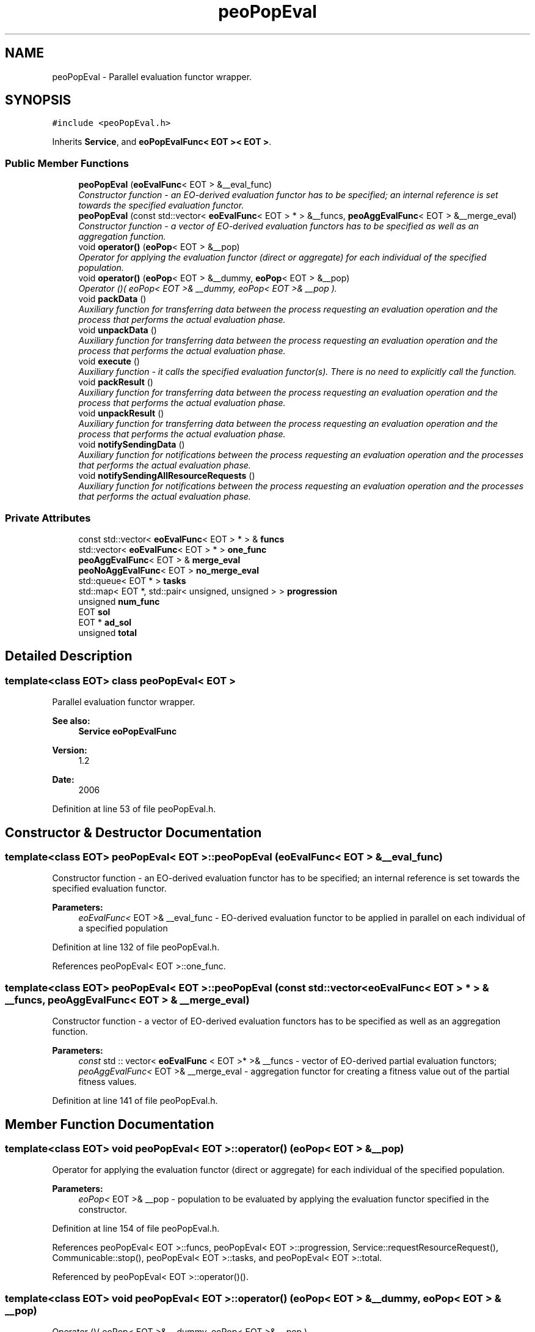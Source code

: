 .TH "peoPopEval" 3 "13 Mar 2008" "Version 1.1" "ParadisEO-PEO-ParallelanddistributedEvolvingObjects" \" -*- nroff -*-
.ad l
.nh
.SH NAME
peoPopEval \- Parallel evaluation functor wrapper.  

.PP
.SH SYNOPSIS
.br
.PP
\fC#include <peoPopEval.h>\fP
.PP
Inherits \fBService\fP, and \fBeoPopEvalFunc< EOT >< EOT >\fP.
.PP
.SS "Public Member Functions"

.in +1c
.ti -1c
.RI "\fBpeoPopEval\fP (\fBeoEvalFunc\fP< EOT > &__eval_func)"
.br
.RI "\fIConstructor function - an EO-derived evaluation functor has to be specified; an internal reference is set towards the specified evaluation functor. \fP"
.ti -1c
.RI "\fBpeoPopEval\fP (const std::vector< \fBeoEvalFunc\fP< EOT > * > &__funcs, \fBpeoAggEvalFunc\fP< EOT > &__merge_eval)"
.br
.RI "\fIConstructor function - a vector of EO-derived evaluation functors has to be specified as well as an aggregation function. \fP"
.ti -1c
.RI "void \fBoperator()\fP (\fBeoPop\fP< EOT > &__pop)"
.br
.RI "\fIOperator for applying the evaluation functor (direct or aggregate) for each individual of the specified population. \fP"
.ti -1c
.RI "void \fBoperator()\fP (\fBeoPop\fP< EOT > &__dummy, \fBeoPop\fP< EOT > &__pop)"
.br
.RI "\fIOperator ()( eoPop< EOT >& __dummy, eoPop< EOT >& __pop ). \fP"
.ti -1c
.RI "void \fBpackData\fP ()"
.br
.RI "\fIAuxiliary function for transferring data between the process requesting an evaluation operation and the process that performs the actual evaluation phase. \fP"
.ti -1c
.RI "void \fBunpackData\fP ()"
.br
.RI "\fIAuxiliary function for transferring data between the process requesting an evaluation operation and the process that performs the actual evaluation phase. \fP"
.ti -1c
.RI "void \fBexecute\fP ()"
.br
.RI "\fIAuxiliary function - it calls the specified evaluation functor(s). There is no need to explicitly call the function. \fP"
.ti -1c
.RI "void \fBpackResult\fP ()"
.br
.RI "\fIAuxiliary function for transferring data between the process requesting an evaluation operation and the process that performs the actual evaluation phase. \fP"
.ti -1c
.RI "void \fBunpackResult\fP ()"
.br
.RI "\fIAuxiliary function for transferring data between the process requesting an evaluation operation and the process that performs the actual evaluation phase. \fP"
.ti -1c
.RI "void \fBnotifySendingData\fP ()"
.br
.RI "\fIAuxiliary function for notifications between the process requesting an evaluation operation and the processes that performs the actual evaluation phase. \fP"
.ti -1c
.RI "void \fBnotifySendingAllResourceRequests\fP ()"
.br
.RI "\fIAuxiliary function for notifications between the process requesting an evaluation operation and the processes that performs the actual evaluation phase. \fP"
.in -1c
.SS "Private Attributes"

.in +1c
.ti -1c
.RI "const std::vector< \fBeoEvalFunc\fP< EOT > * > & \fBfuncs\fP"
.br
.ti -1c
.RI "std::vector< \fBeoEvalFunc\fP< EOT > * > \fBone_func\fP"
.br
.ti -1c
.RI "\fBpeoAggEvalFunc\fP< EOT > & \fBmerge_eval\fP"
.br
.ti -1c
.RI "\fBpeoNoAggEvalFunc\fP< EOT > \fBno_merge_eval\fP"
.br
.ti -1c
.RI "std::queue< EOT * > \fBtasks\fP"
.br
.ti -1c
.RI "std::map< EOT *, std::pair< unsigned, unsigned > > \fBprogression\fP"
.br
.ti -1c
.RI "unsigned \fBnum_func\fP"
.br
.ti -1c
.RI "EOT \fBsol\fP"
.br
.ti -1c
.RI "EOT * \fBad_sol\fP"
.br
.ti -1c
.RI "unsigned \fBtotal\fP"
.br
.in -1c
.SH "Detailed Description"
.PP 

.SS "template<class EOT> class peoPopEval< EOT >"
Parallel evaluation functor wrapper. 

\fBSee also:\fP
.RS 4
\fBService\fP \fBeoPopEvalFunc\fP 
.RE
.PP
\fBVersion:\fP
.RS 4
1.2 
.RE
.PP
\fBDate:\fP
.RS 4
2006 
.RE
.PP

.PP
Definition at line 53 of file peoPopEval.h.
.SH "Constructor & Destructor Documentation"
.PP 
.SS "template<class EOT> \fBpeoPopEval\fP< EOT >::\fBpeoPopEval\fP (\fBeoEvalFunc\fP< EOT > & __eval_func)"
.PP
Constructor function - an EO-derived evaluation functor has to be specified; an internal reference is set towards the specified evaluation functor. 
.PP
\fBParameters:\fP
.RS 4
\fIeoEvalFunc<\fP EOT >& __eval_func - EO-derived evaluation functor to be applied in parallel on each individual of a specified population 
.RE
.PP

.PP
Definition at line 132 of file peoPopEval.h.
.PP
References peoPopEval< EOT >::one_func.
.SS "template<class EOT> \fBpeoPopEval\fP< EOT >::\fBpeoPopEval\fP (const std::vector< \fBeoEvalFunc\fP< EOT > * > & __funcs, \fBpeoAggEvalFunc\fP< EOT > & __merge_eval)"
.PP
Constructor function - a vector of EO-derived evaluation functors has to be specified as well as an aggregation function. 
.PP
\fBParameters:\fP
.RS 4
\fIconst\fP std :: vector< \fBeoEvalFunc\fP < EOT >* >& __funcs - vector of EO-derived partial evaluation functors; 
.br
\fIpeoAggEvalFunc<\fP EOT >& __merge_eval - aggregation functor for creating a fitness value out of the partial fitness values. 
.RE
.PP

.PP
Definition at line 141 of file peoPopEval.h.
.SH "Member Function Documentation"
.PP 
.SS "template<class EOT> void \fBpeoPopEval\fP< EOT >::operator() (\fBeoPop\fP< EOT > & __pop)"
.PP
Operator for applying the evaluation functor (direct or aggregate) for each individual of the specified population. 
.PP
\fBParameters:\fP
.RS 4
\fIeoPop<\fP EOT >& __pop - population to be evaluated by applying the evaluation functor specified in the constructor. 
.RE
.PP

.PP
Definition at line 154 of file peoPopEval.h.
.PP
References peoPopEval< EOT >::funcs, peoPopEval< EOT >::progression, Service::requestResourceRequest(), Communicable::stop(), peoPopEval< EOT >::tasks, and peoPopEval< EOT >::total.
.PP
Referenced by peoPopEval< EOT >::operator()().
.SS "template<class EOT> void \fBpeoPopEval\fP< EOT >::operator() (\fBeoPop\fP< EOT > & __dummy, \fBeoPop\fP< EOT > & __pop)"
.PP
Operator ()( eoPop< EOT >& __dummy, eoPop< EOT >& __pop ). 
.PP
\fBParameters:\fP
.RS 4
\fIeoPop<\fP EOT >& __dummy 
.br
\fIeoPop<\fP EOT >& __pop 
.RE
.PP

.PP
Definition at line 149 of file peoPopEval.h.
.PP
References peoPopEval< EOT >::operator()().
.SS "template<class EOT> void \fBpeoPopEval\fP< EOT >::packData ()\fC [virtual]\fP"
.PP
Auxiliary function for transferring data between the process requesting an evaluation operation and the process that performs the actual evaluation phase. 
.PP
There is no need to explicitly call the function. 
.PP
Reimplemented from \fBService\fP.
.PP
Definition at line 176 of file peoPopEval.h.
.PP
References peoPopEval< EOT >::progression, and peoPopEval< EOT >::tasks.
.SS "template<class EOT> void \fBpeoPopEval\fP< EOT >::unpackData ()\fC [virtual]\fP"
.PP
Auxiliary function for transferring data between the process requesting an evaluation operation and the process that performs the actual evaluation phase. 
.PP
There is no need to explicitly call the function. 
.PP
Reimplemented from \fBService\fP.
.PP
Definition at line 190 of file peoPopEval.h.
.PP
References peoPopEval< EOT >::ad_sol, peoPopEval< EOT >::num_func, and peoPopEval< EOT >::sol.
.SS "template<class EOT> void \fBpeoPopEval\fP< EOT >::packResult ()\fC [virtual]\fP"
.PP
Auxiliary function for transferring data between the process requesting an evaluation operation and the process that performs the actual evaluation phase. 
.PP
There is no need to explicitly call the function. 
.PP
Reimplemented from \fBService\fP.
.PP
Definition at line 208 of file peoPopEval.h.
.PP
References peoPopEval< EOT >::ad_sol, and peoPopEval< EOT >::sol.
.SS "template<class EOT> void \fBpeoPopEval\fP< EOT >::unpackResult ()\fC [virtual]\fP"
.PP
Auxiliary function for transferring data between the process requesting an evaluation operation and the process that performs the actual evaluation phase. 
.PP
There is no need to explicitly call the function. 
.PP
Reimplemented from \fBService\fP.
.PP
Definition at line 217 of file peoPopEval.h.
.PP
References peoPopEval< EOT >::ad_sol, Service::getOwner(), peoPopEval< EOT >::merge_eval, peoPopEval< EOT >::progression, Communicable::resume(), Thread::setActive(), and peoPopEval< EOT >::total.
.SS "template<class EOT> void \fBpeoPopEval\fP< EOT >::notifySendingData ()\fC [virtual]\fP"
.PP
Auxiliary function for notifications between the process requesting an evaluation operation and the processes that performs the actual evaluation phase. 
.PP
There is no need to explicitly call the function. 
.PP
Reimplemented from \fBService\fP.
.PP
Definition at line 250 of file peoPopEval.h.
.SS "template<class EOT> void \fBpeoPopEval\fP< EOT >::notifySendingAllResourceRequests ()\fC [virtual]\fP"
.PP
Auxiliary function for notifications between the process requesting an evaluation operation and the processes that performs the actual evaluation phase. 
.PP
There is no need to explicitly call the function. 
.PP
Reimplemented from \fBService\fP.
.PP
Definition at line 254 of file peoPopEval.h.
.PP
References Service::getOwner(), and Thread::setPassive().
.SH "Member Data Documentation"
.PP 
.SS "template<class EOT> const std :: vector< \fBeoEvalFunc\fP < EOT >* >& \fBpeoPopEval\fP< EOT >::\fBfuncs\fP\fC [private]\fP"
.PP
\fBParameters:\fP
.RS 4
\fIstd\fP :: vector< \fBeoEvalFunc\fP < EOT >* >& funcs 
.br
\fIstd\fP :: vector< \fBeoEvalFunc\fP < EOT >* > one_func 
.br
\fIpeoAggEvalFunc<\fP EOT >& merge_eval 
.br
\fIpeoNoAggEvalFunc<\fP EOT > no_merge_eval 
.br
\fIstd\fP :: queue< EOT* >tasks 
.br
\fIstd\fP :: map< EOT*, std :: pair< unsigned, unsigned > > progression 
.br
\fIunsigned\fP num_func 
.br
\fIEOT\fP sol 
.br
\fIEOT\fP *ad_sol 
.br
\fIunsigned\fP total 
.RE
.PP

.PP
Definition at line 119 of file peoPopEval.h.
.PP
Referenced by peoPopEval< EOT >::execute(), and peoPopEval< EOT >::operator()().

.SH "Author"
.PP 
Generated automatically by Doxygen for ParadisEO-PEO-ParallelanddistributedEvolvingObjects from the source code.

